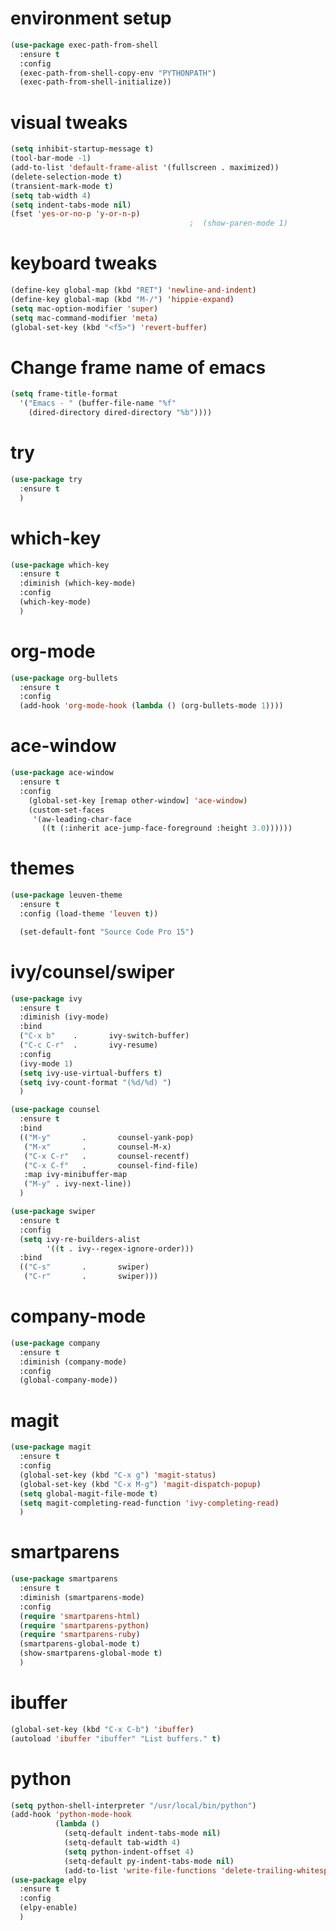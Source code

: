 
* environment setup
#+BEGIN_SRC emacs-lisp
  (use-package exec-path-from-shell
    :ensure t
    :config
    (exec-path-from-shell-copy-env "PYTHONPATH")
    (exec-path-from-shell-initialize))
#+END_SRC
* visual tweaks
#+BEGIN_SRC emacs-lisp
  (setq inhibit-startup-message t)
  (tool-bar-mode -1)
  (add-to-list 'default-frame-alist '(fullscreen . maximized))
  (delete-selection-mode t)
  (transient-mark-mode t)
  (setq tab-width 4)
  (setq indent-tabs-mode nil)
  (fset 'yes-or-no-p 'y-or-n-p)
                                          ;  (show-paren-mode 1)
#+END_SRC

* keyboard tweaks
#+BEGIN_SRC emacs-lisp
  (define-key global-map (kbd "RET") 'newline-and-indent)
  (define-key global-map (kbd "M-/") 'hippie-expand)
  (setq mac-option-modifier 'super)
  (setq mac-command-modifier 'meta)
  (global-set-key (kbd "<f5>") 'revert-buffer)
#+END_SRC

* Change frame name of emacs
#+BEGIN_SRC emacs-lisp
(setq frame-title-format
  '("Emacs - " (buffer-file-name "%f"
    (dired-directory dired-directory "%b"))))
#+END_SRC

* try
#+BEGIN_SRC emacs-lisp
  (use-package try
    :ensure t
    )
#+END_SRC

* which-key
#+BEGIN_SRC emacs-lisp
  (use-package which-key
    :ensure t
    :diminish (which-key-mode)
    :config
    (which-key-mode)
    )
#+END_SRC

* org-mode
#+BEGIN_SRC emacs-lisp
  (use-package org-bullets
    :ensure t
    :config
    (add-hook 'org-mode-hook (lambda () (org-bullets-mode 1))))
#+END_SRC

* ace-window
#+BEGIN_SRC emacs-lisp
  (use-package ace-window
    :ensure t
    :config
      (global-set-key [remap other-window] 'ace-window)
      (custom-set-faces
       '(aw-leading-char-face
         ((t (:inherit ace-jump-face-foreground :height 3.0))))))
#+END_SRC

* themes
#+BEGIN_SRC emacs-lisp
  (use-package leuven-theme
    :ensure t
    :config (load-theme 'leuven t))

    (set-default-font "Source Code Pro 15")
#+END_SRC

* ivy/counsel/swiper
#+BEGIN_SRC emacs-lisp
  (use-package ivy
    :ensure t
    :diminish (ivy-mode)
    :bind
    ("C-x b"    .       ivy-switch-buffer)
    ("C-c C-r"  .       ivy-resume)
    :config
    (ivy-mode 1)
    (setq ivy-use-virtual-buffers t)
    (setq ivy-count-format "(%d/%d) ")
    )

  (use-package counsel
    :ensure t
    :bind
    (("M-y"       .       counsel-yank-pop)
     ("M-x"       .       counsel-M-x)
     ("C-x C-r"   .       counsel-recentf)
     ("C-x C-f"   .       counsel-find-file)
     :map ivy-minibuffer-map
     ("M-y" . ivy-next-line))
    )

  (use-package swiper
    :ensure t
    :config
    (setq ivy-re-builders-alist
          '((t . ivy--regex-ignore-order)))
    :bind
    (("C-s"       .       swiper)
     ("C-r"       .       swiper)))
#+END_SRC

* company-mode
#+BEGIN_SRC emacs-lisp
  (use-package company
    :ensure t
    :diminish (company-mode)
    :config
    (global-company-mode))
#+END_SRC

* magit
#+BEGIN_SRC emacs-lisp
  (use-package magit
    :ensure t
    :config
    (global-set-key (kbd "C-x g") 'magit-status)
    (global-set-key (kbd "C-x M-g") 'magit-dispatch-popup)
    (setq global-magit-file-mode t)
    (setq magit-completing-read-function 'ivy-completing-read)
    )
#+END_SRC

* smartparens
#+BEGIN_SRC emacs-lisp
  (use-package smartparens
    :ensure t
    :diminish (smartparens-mode)
    :config
    (require 'smartparens-html)
    (require 'smartparens-python)
    (require 'smartparens-ruby)
    (smartparens-global-mode t)
    (show-smartparens-global-mode t)
    )
#+END_SRC

* ibuffer
#+BEGIN_SRC emacs-lisp
  (global-set-key (kbd "C-x C-b") 'ibuffer)
  (autoload 'ibuffer "ibuffer" "List buffers." t)
#+end_SRC

* python
#+BEGIN_SRC emacs-lisp
  (setq python-shell-interpreter "/usr/local/bin/python")
  (add-hook 'python-mode-hook
            (lambda ()
              (setq-default indent-tabs-mode nil)
              (setq-default tab-width 4)
              (setq python-indent-offset 4)
              (setq-default py-indent-tabs-mode nil)
              (add-to-list 'write-file-functions 'delete-trailing-whitespace)))
  (use-package elpy
    :ensure t
    :config
    (elpy-enable)
    )
#+END_SRC
